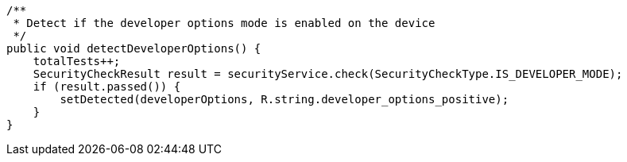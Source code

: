     /**
     * Detect if the developer options mode is enabled on the device
     */
    public void detectDeveloperOptions() {
        totalTests++;
        SecurityCheckResult result = securityService.check(SecurityCheckType.IS_DEVELOPER_MODE);
        if (result.passed()) {
            setDetected(developerOptions, R.string.developer_options_positive);
        }
    }
